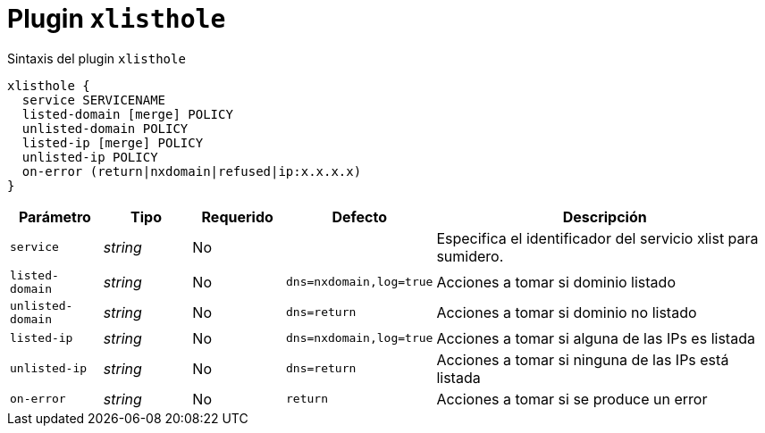 [[plugin-coredns-xlisthole]]
= Plugin `xlisthole`

.Sintaxis del plugin `xlisthole`
----
xlisthole {
  service SERVICENAME
  listed-domain [merge] POLICY
  unlisted-domain POLICY
  listed-ip [merge] POLICY
  unlisted-ip POLICY
  on-error (return|nxdomain|refused|ip:x.x.x.x)
}
----

[cols="1,1,1,1,4"]
|===
| Parámetro | Tipo | Requerido | Defecto | Descripción

| `service` | _string_ | No |
|  Especifica el identificador del servicio xlist para sumidero.

| `listed-domain` | _string_ | No | `dns=nxdomain,log=true`
| Acciones a tomar si dominio listado

| `unlisted-domain` | _string_ | No | `dns=return`
| Acciones a tomar si dominio no listado

| `listed-ip` | _string_ | No | `dns=nxdomain,log=true`
| Acciones a tomar si alguna de las IPs es listada

| `unlisted-ip` | _string_ | No | `dns=return`
| Acciones a tomar si ninguna de las IPs está listada

| `on-error` | _string_ | No | `return`
| Acciones a tomar si se produce un error

|===
